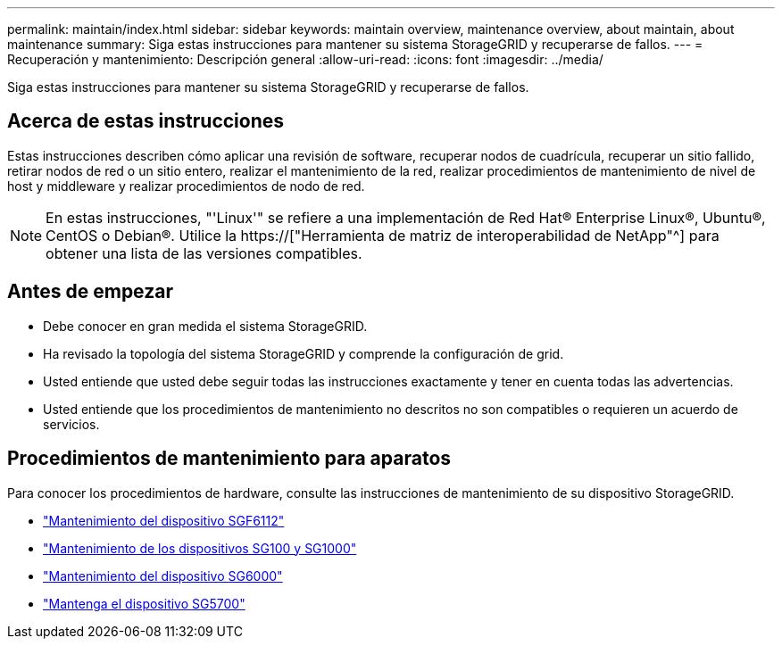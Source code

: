 ---
permalink: maintain/index.html 
sidebar: sidebar 
keywords: maintain overview, maintenance overview, about maintain, about maintenance 
summary: Siga estas instrucciones para mantener su sistema StorageGRID y recuperarse de fallos. 
---
= Recuperación y mantenimiento: Descripción general
:allow-uri-read: 
:icons: font
:imagesdir: ../media/


[role="lead"]
Siga estas instrucciones para mantener su sistema StorageGRID y recuperarse de fallos.



== Acerca de estas instrucciones

Estas instrucciones describen cómo aplicar una revisión de software, recuperar nodos de cuadrícula, recuperar un sitio fallido, retirar nodos de red o un sitio entero, realizar el mantenimiento de la red, realizar procedimientos de mantenimiento de nivel de host y middleware y realizar procedimientos de nodo de red.


NOTE: En estas instrucciones, "'Linux'" se refiere a una implementación de Red Hat® Enterprise Linux®, Ubuntu®, CentOS o Debian®. Utilice la https://["Herramienta de matriz de interoperabilidad de NetApp"^] para obtener una lista de las versiones compatibles.



== Antes de empezar

* Debe conocer en gran medida el sistema StorageGRID.
* Ha revisado la topología del sistema StorageGRID y comprende la configuración de grid.
* Usted entiende que usted debe seguir todas las instrucciones exactamente y tener en cuenta todas las advertencias.
* Usted entiende que los procedimientos de mantenimiento no descritos no son compatibles o requieren un acuerdo de servicios.




== Procedimientos de mantenimiento para aparatos

Para conocer los procedimientos de hardware, consulte las instrucciones de mantenimiento de su dispositivo StorageGRID.

* link:../sg6100/index.html["Mantenimiento del dispositivo SGF6112"]
* link:../sg100-1000/index.html["Mantenimiento de los dispositivos SG100 y SG1000"]
* link:../sg6000/index.html["Mantenimiento del dispositivo SG6000"]
* link:../sg5700/index.html["Mantenga el dispositivo SG5700"]

